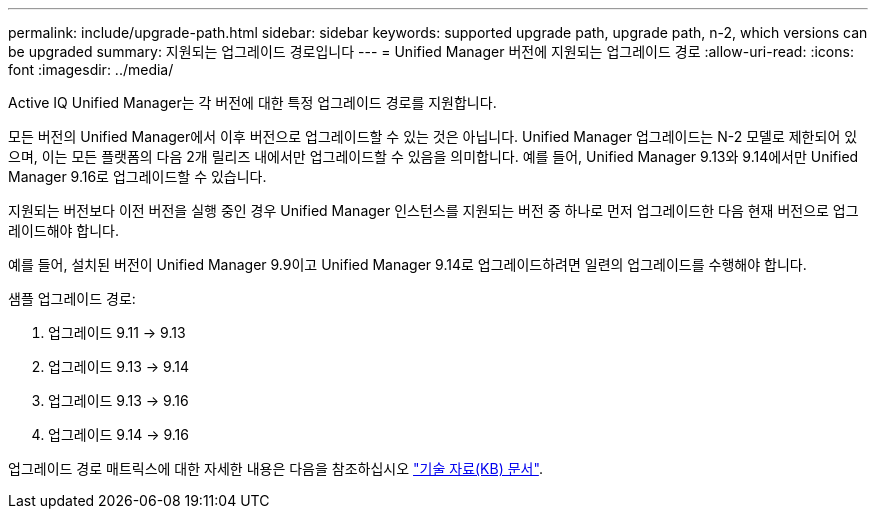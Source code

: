 ---
permalink: include/upgrade-path.html 
sidebar: sidebar 
keywords: supported upgrade path, upgrade path, n-2, which versions can be upgraded 
summary: 지원되는 업그레이드 경로입니다 
---
= Unified Manager 버전에 지원되는 업그레이드 경로
:allow-uri-read: 
:icons: font
:imagesdir: ../media/


[role="lead"]
Active IQ Unified Manager는 각 버전에 대한 특정 업그레이드 경로를 지원합니다.

모든 버전의 Unified Manager에서 이후 버전으로 업그레이드할 수 있는 것은 아닙니다. Unified Manager 업그레이드는 N-2 모델로 제한되어 있으며, 이는 모든 플랫폼의 다음 2개 릴리즈 내에서만 업그레이드할 수 있음을 의미합니다. 예를 들어, Unified Manager 9.13와 9.14에서만 Unified Manager 9.16로 업그레이드할 수 있습니다.

지원되는 버전보다 이전 버전을 실행 중인 경우 Unified Manager 인스턴스를 지원되는 버전 중 하나로 먼저 업그레이드한 다음 현재 버전으로 업그레이드해야 합니다.

예를 들어, 설치된 버전이 Unified Manager 9.9이고 Unified Manager 9.14로 업그레이드하려면 일련의 업그레이드를 수행해야 합니다.

.샘플 업그레이드 경로:
. 업그레이드 9.11 -> 9.13
. 업그레이드 9.13 -> 9.14
. 업그레이드 9.13 -> 9.16
. 업그레이드 9.14 -> 9.16


업그레이드 경로 매트릭스에 대한 자세한 내용은 다음을 참조하십시오 https://kb.netapp.com/Advice_and_Troubleshooting/Data_Infrastructure_Management/Active_IQ_Unified_Manager/What_is_the_upgrade_path_for_Active_IQ_Unified_Manager_versions["기술 자료(KB) 문서"].
